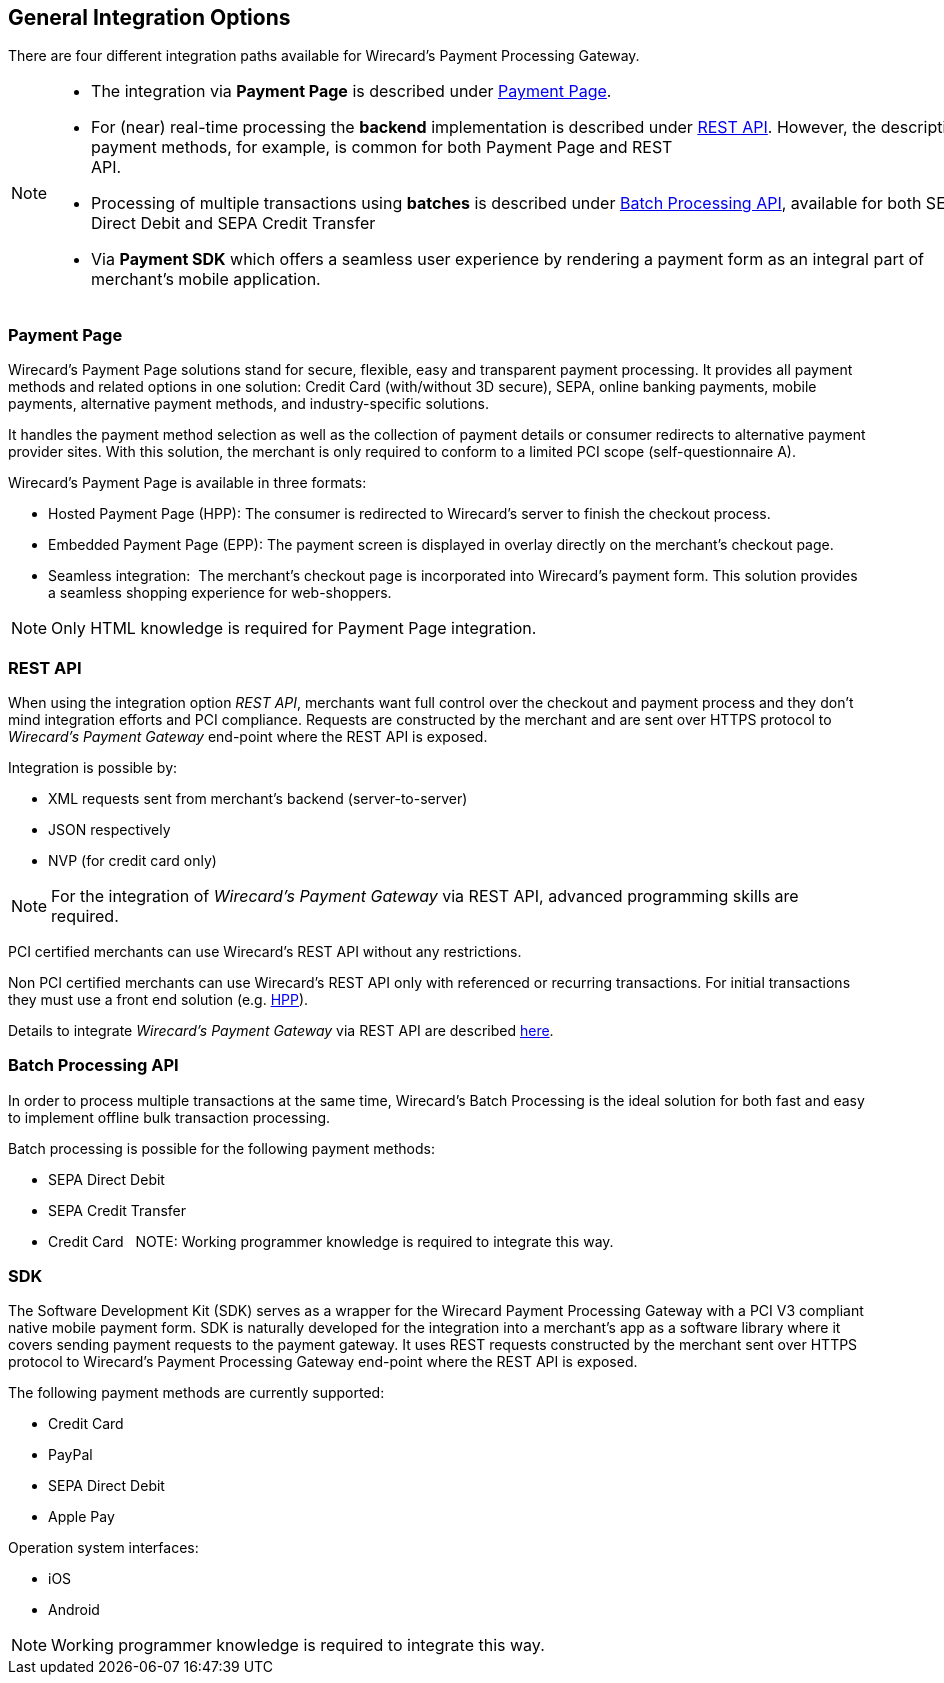 [#GeneralIntegrationOptions]
== General Integration Options

There are four different integration paths available for Wirecard's
Payment Processing Gateway.

[NOTE]
====
- The integration via *Payment Page* is described under <<PaymentPage, Payment Page>>.
- For (near) real-time processing the *backend* implementation is
described under <<RestApi, REST API>>. However, the
description of payment methods, for example, is common for both Payment
Page and REST
API.                                                                                                                                                                                                     
- Processing of multiple transactions using *batches* is described under
<<BatchProcessingApi, Batch Processing API>>, available
for both SEPA Direct Debit and SEPA Credit Transfer
- Via *Payment SDK* which offers a seamless user experience by rendering
a payment form as an integral part of merchant’s mobile application. 
//-
====

[#GeneralIntegrationOptions_PP]
=== Payment Page

Wirecard's Payment Page solutions stand for secure, flexible, easy and
transparent payment processing. It provides all payment methods and
related options in one solution: Credit Card (with/without 3D
secure), SEPA, online banking payments, mobile payments, alternative
payment methods, and industry-specific solutions.

It handles the payment method selection as well as the collection
of payment details or consumer redirects to alternative payment provider
sites. With this solution, the merchant is only required to conform to a
limited PCI scope (self-questionnaire A).

Wirecard's Payment Page is available in three formats:

- Hosted Payment Page (HPP): The consumer is redirected to
Wirecard's server to finish the checkout process.
- Embedded Payment Page (EPP): The payment screen is displayed in
overlay directly on the merchant's checkout page.
- Seamless integration:  The merchant's checkout page is incorporated
into Wirecard's payment form. This solution provides a seamless shopping
experience for web-shoppers.
//-

NOTE: Only HTML knowledge is required for Payment Page integration.

[#GeneralIntegrationOptions_RestApi]
=== REST API

When using the integration option _REST API_, merchants want full
control over the checkout and payment process and they don’t mind
integration efforts and PCI compliance. Requests are constructed by the
merchant and are sent over HTTPS protocol to _Wirecard's Payment
Gateway_ end-point where the REST API is exposed.

Integration is possible by:

- XML requests sent from merchant's backend (server-to-server)
- JSON respectively
- NVP (for credit card only)
//-

NOTE: For the integration of _Wirecard's Payment Gateway_ via REST API,
advanced programming skills are required.

PCI certified merchants can use Wirecard's REST API without any
restrictions.

Non PCI certified merchants can use Wirecard's REST API only with
referenced or recurring transactions. For initial transactions they must
use a front end solution (e.g. <<PaymentPage, HPP>>).

Details to integrate _Wirecard's Payment Gateway_ via REST API are
described <<RestApi, here>>.

[#GeneralIntegrationOptions_Batch]
=== Batch Processing API

In order to process multiple transactions at the same time, Wirecard's
Batch Processing is the ideal solution for both fast and easy to
implement offline bulk transaction processing.

Batch processing is possible for the following payment methods:

- SEPA Direct Debit
- SEPA Credit Transfer
- Credit Card
//-
 
NOTE: Working programmer knowledge is required to integrate this way.

[#GeneralIntegrationOptions_SDK]
=== SDK

The Software Development Kit (SDK) serves as a wrapper for the Wirecard
Payment Processing Gateway with a PCI V3 compliant native mobile payment
form. SDK is naturally developed for the integration into a merchant's
app as a software library where it covers sending payment requests to
the payment gateway. It uses REST requests constructed by the merchant
sent over HTTPS protocol to Wirecard's Payment Processing Gateway
end-point where the REST API is exposed.

The following payment methods are currently supported:

- Credit Card 
- PayPal
- SEPA Direct Debit
- Apple Pay
//-

Operation system interfaces:

- iOS
- Android
//-

NOTE: Working programmer knowledge is required to integrate this way.
